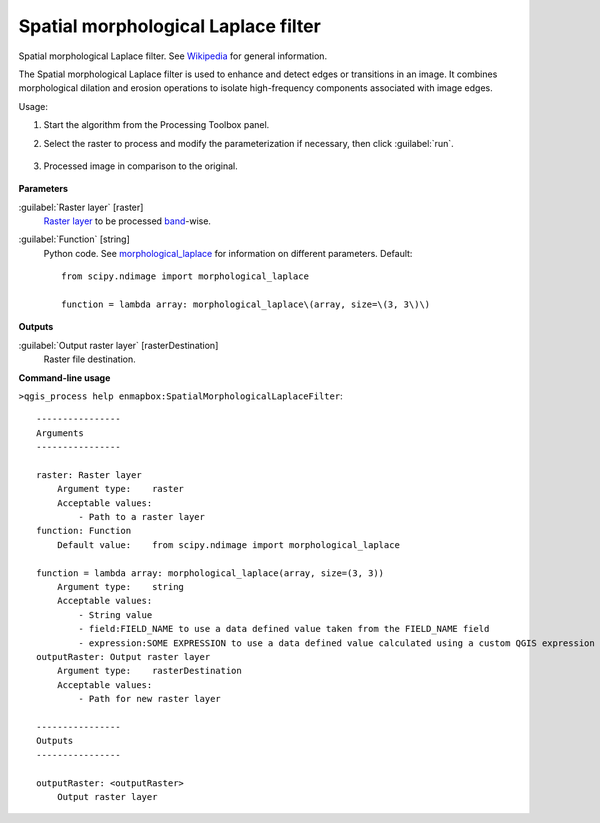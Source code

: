 
..
  ## AUTOGENERATED TITLE START

.. _alg-enmapbox-SpatialMorphologicalLaplaceFilter:

************************************
Spatial morphological Laplace filter
************************************

..
  ## AUTOGENERATED TITLE END

..
  ## AUTOGENERATED DESCRIPTION START

Spatial morphological Laplace filter. See `Wikipedia <https://en.wikipedia.org/wiki/Discrete_Laplace_operator#Image_Processing>`_ for general information.

..
  ## AUTOGENERATED DESCRIPTION END

The Spatial morphological Laplace filter is used to enhance and detect edges or transitions in an image. It combines morphological dilation and erosion operations to isolate high-frequency components associated with image edges.

Usage:

1. Start the algorithm from the Processing Toolbox panel.

2. Select the raster to process  and modify the parameterization if necessary, then click :guilabel:`run`.

    .. figure:: ../../processing_algorithms/convolution__morphology_and_filtering/img/morph_laplace_filter_interface.png
       :align: center

3. Processed image in comparison to the original.

    .. figure:: ../../processing_algorithms/convolution__morphology_and_filtering/img/morph_laplace_filter_result.png
       :align: center

..
  ## AUTOGENERATED PARAMETERS START

**Parameters**

:guilabel:`Raster layer` [raster]
    `Raster layer <https://enmap-box.readthedocs.io/en/latest/general/glossary.html#term-raster-layer>`_ to be processed `band <https://enmap-box.readthedocs.io/en/latest/general/glossary.html#term-band>`_-wise.

:guilabel:`Function` [string]
    Python code. See `morphological_laplace <https://docs.scipy.org/doc/scipy/reference/generated/scipy.ndimage.morphological_laplace.html>`_ for information on different parameters.
    Default::

        from scipy.ndimage import morphological_laplace

        function = lambda array: morphological_laplace\(array, size=\(3, 3\)\)

**Outputs**

:guilabel:`Output raster layer` [rasterDestination]
    Raster file destination.

..
  ## AUTOGENERATED PARAMETERS END

..
  ## AUTOGENERATED COMMAND USAGE START

**Command-line usage**

``>qgis_process help enmapbox:SpatialMorphologicalLaplaceFilter``::

    ----------------
    Arguments
    ----------------

    raster: Raster layer
        Argument type:    raster
        Acceptable values:
            - Path to a raster layer
    function: Function
        Default value:    from scipy.ndimage import morphological_laplace

    function = lambda array: morphological_laplace(array, size=(3, 3))
        Argument type:    string
        Acceptable values:
            - String value
            - field:FIELD_NAME to use a data defined value taken from the FIELD_NAME field
            - expression:SOME EXPRESSION to use a data defined value calculated using a custom QGIS expression
    outputRaster: Output raster layer
        Argument type:    rasterDestination
        Acceptable values:
            - Path for new raster layer

    ----------------
    Outputs
    ----------------

    outputRaster: <outputRaster>
        Output raster layer

..
  ## AUTOGENERATED COMMAND USAGE END


